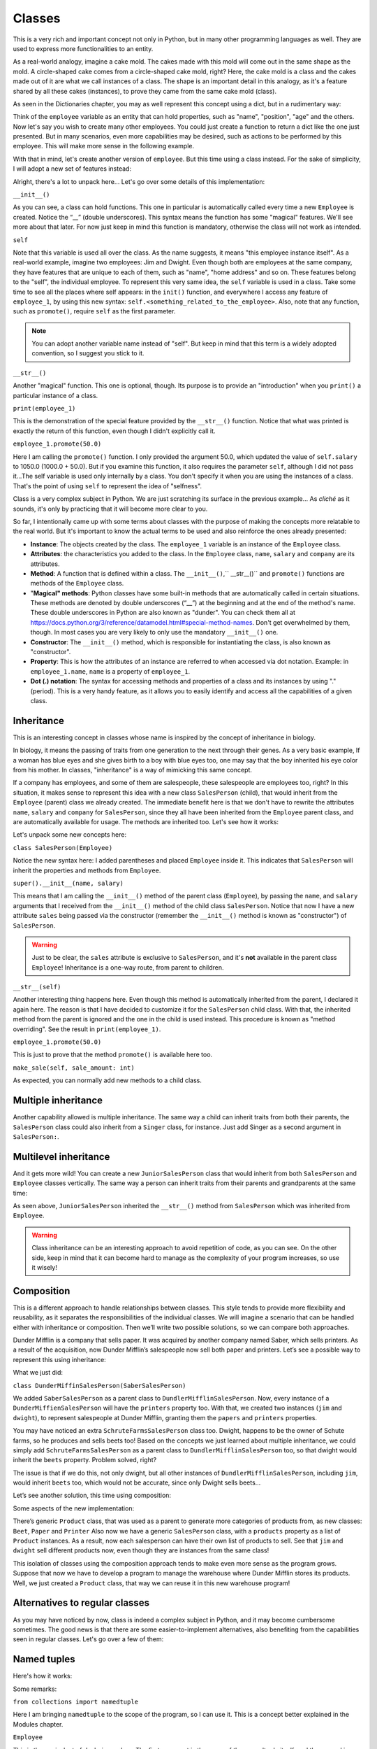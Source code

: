 ============
Classes
============

This is a very rich and important concept not only in Python, but in many other programming languages as well. 
They are used to express more functionalities to an entity.

As a real-world analogy, imagine a cake mold. The cakes made with this mold will come out in the same shape as the mold. 
A circle-shaped cake comes from a circle-shaped cake mold, right? Here, the cake mold is a class and the cakes made out of it are what we call instances of a class. 
The shape is an important detail in this analogy, as it's a feature shared by all these cakes (instances), to prove they came from the same cake mold (class).

As seen in the Dictionaries chapter, you may as well represent this concept using a dict, but in a rudimentary way:

.. code-block:: python
   :linenos:

    employee = {
        "name": "michael scott", 
        "position": "regional manager", 
        "age": 46,
        "past lovers": ["jan", "holly", "donna"], 
        "married": False
    }

    # And for the cake mold analogy too: 
    cake_mold = { "shape": "circle", "price": 5.5 }


Think of the ``employee`` variable as an entity that can hold properties, such as "name", "position", "age" and the others. 
Now let's say you wish to create many other employees. You could just create a function to return a dict like the one just presented. 
But in many scenarios, even more capabilities may be desired, such as actions to be performed by this employee. 
This will make more sense in the following example.

With that in mind, let's create another version of ``employee``. But this time using a class instead. 
For the sake of simplicity, I will adopt a new set of features instead:

.. code-block:: python
   :linenos:

    class Employee:
        def __init__(self, name: str, salary: float = 1000.0) -> None: 
            self.name = name
            self.salary = salary 
            self.company = "Dunder Mifflin"

        def __str__(self) -> str:
            return f"Hi, I am {self.name} and I work at {self.company}. My salary is € {self.salary}"

        def promote(self, salary_raise: float) -> float: 
            self.salary += salary_raise
            return self.salary

    employee_1 = Employee("Pam") 
    employee_1.promote(50.0)

    print(employee_1) # => Hi, I am Pam and I work at Dunder Mifflin. My salary is € 1050.0


Alright, there's a lot to unpack here... Let's go over some details of this implementation:

``__init__()``

As you can see, a class can hold functions. This one in particular is automatically called every time a new ``Employee`` is created. 
Notice the “__” (double underscores). This syntax means the function has some "magical" features. 
We'll see more about that later. For now just keep in mind this function is mandatory, otherwise the class will not work as intended.

``self``

Note that this variable is used all over the class. As the name suggests, it means "this employee instance itself".
As a real-world example, imagine two employees: Jim and Dwight. Even though both are employees at the same company, 
they have features that are unique to each of them, such as "name", "home address" and so on. These features belong to the "self", the individual employee.
To represent this very same idea, the ``self`` variable is used in a class. 
Take some time to see all the places where self appears: in the ``init()`` function, and everywhere I access any feature of ``employee_1``, 
by using this new syntax: ``self.<something_related_to_the_employee>``. Also, note that any function, such as ``promote()``, require ``self`` as the first parameter.

.. note::

    You can adopt another variable name instead of "self". But keep in mind that this term is a widely adopted convention, so I suggest you stick to it.

``__str__()``

Another "magical" function. This one is optional, though. Its purpose is to provide an "introduction" when you ``print()`` a particular instance of a class.

``print(employee_1)``

This is the demonstration of the special feature provided by the ``__str__()`` function. Notice that what was printed is exactly the return of this function, 
even though I didn't explicitly call it.

``employee_1.promote(50.0)``

Here I am calling the ``promote()`` function. I only provided the argument 50.0, which updated the value of ``self.salary`` to 1050.0 (1000.0 + 50.0).
But if you examine this function, it also requires the parameter ``self``, although I did not pass it...The self variable is used only internally by a class. 
You don't specify it when you are using the instances of a class. That's the point of using ``self`` to represent the idea of "selfness".

Class is a very complex subject in Python. We are just scratching its surface in the previous example... 
As *cliché* as it sounds, it's only by practicing that it will become more clear to you.

So far, I intentionally came up with some terms about classes with the purpose of making the concepts more relatable to the real world. 
But it's important to know the actual terms to be used and also reinforce the ones already presented:

- **Instance**: The objects created by the class. The ``employee_1`` variable is an instance of the ``Employee`` class.
- **Attributes**: the characteristics you added to the class. In the ``Employee`` class, ``name``, ``salary`` and ``company`` are its attributes.
- **Method**: A function that is defined within a class. The ``__init__()``,`` __str__()`` and ``promote()`` functions are methods of the ``Employee`` class.
- "**Magical" methods**: Python classes have some built-in methods that are automatically called in certain situations. 
  These methods are denoted by double underscores (“__”) at the beginning and at the end of the method's name. 
  These double underscores in Python are also known as "dunder". You can check them all at https://docs.python.org/3/reference/datamodel.html#special-method-names. 
  Don't get overwhelmed by them, though. In most cases you are very likely to only use the mandatory ``__init__()`` one.
- **Constructor**: The ``__init__()`` method, which is responsible for instantiating the class, is also known as "constructor".
- **Property**: This is how the attributes of an instance are referred to when accessed via dot notation. 
  Example: in ``employee_1.name``, ``name`` is a property of ``employee_1``.
- **Dot (.) notation**: The syntax for accessing methods and properties of a class and its instances by using "." (period). 
  This is a very handy feature, as it allows you to easily identify and access all the capabilities of a given class.

Inheritance
--------------

This is an interesting concept in classes whose name is inspired by the concept of inheritance in biology.

In biology, it means the passing of traits from one generation to the next through their genes. 
As a very basic example, If a woman has blue eyes and she gives birth to a boy with blue eyes too, one may say that the boy inherited his eye color from his mother.
In classes, "inheritance" is a way of mimicking this same concept.

If a company has employees, and some of them are salespeople, these salespeople are employees too, right? 
In this situation, it makes sense to represent this idea with a new class ``SalesPerson`` (child), that would inherit from the ``Employee`` (parent) class we 
already created. The immediate beneﬁt here is that we don't have to rewrite the attributes ``name``, ``salary`` and ``company`` for ``SalesPerson``, 
since they all have been inherited from the ``Employee`` parent class, and are automatically available for usage. 
The methods are inherited too. Let's see how it works:

.. code-block:: python
   :linenos:

    class Employee:
        def __init__(self, name: str, salary: float = 1000.0) -> None: 
            self.name = name
            self.salary = salary 
            self.company = "Dunder Mifflin"

        def __str__(self) -> str:
            return f"Hi, I am {self.name} and I work at {self.company}. My salary is € {self.salary}"

        def promote(self, salary_raise: float) -> float: 
            self.salary += salary_raise
            return self.salary


    class SalesPerson(Employee): # Inherits from "Employee"
        def __init__(self, name: str, salary: float = 1000.0, sales: float = 0.0) -> None:
            super().__init__(name, salary) 
            self.sales = sales

        def __str__(self) -> str:
            return f"Hi, I am {self.name} and I am a salesperson at {self.company}. My total in sales is € {self.sales}"

        def make_sale(self, sale_amount: float) -> None: 
            self.sales += sale_amount

    employee_1 = SalesPerson("Andy") 
    employee_1.promote(50.0) 
    employee_1.make_sale(10.0)

    print(employee_1) # => Hi, I am Andy and I am a salesperson at Dunder Mifflin. My total in sales is € 10.0


Let's unpack some new concepts here:

``class SalesPerson(Employee)``

Notice the new syntax here: I added parentheses and placed ``Employee`` inside it. 
This indicates that ``SalesPerson`` will inherit the properties and methods from ``Employee``.

``super().__init__(name, salary)``

This means that I am calling the ``__init__()`` method of the parent class (``Employee``), by passing the ``name``, and ``salary`` arguments that 
I received from the ``__init__()`` method of the child class ``SalesPerson``. 
Notice that now I have a new attribute ``sales`` being passed via the constructor (remember the ``__init__()`` method is known as "constructor") of ``SalesPerson``. 

.. warning::

    Just to be clear, the ``sales`` attribute is exclusive to ``SalesPerson``, and it's **not** available in the parent class ``Employee``! 
    Inheritance is a one-way route, from parent to children.

``__str__(self)``

Another interesting thing happens here. Even though this method is automatically inherited from the parent, I declared it again here. 
The reason is that I have decided to customize it for the ``SalesPerson`` child class. 
With that, the inherited method from the parent is ignored and the one in the child is used instead. 
This procedure is known as "method overriding". See the result in ``print(employee_1)``.

``employee_1.promote(50.0)``

This is just to prove that the method ``promote()`` is available here too.

``make_sale(self, sale_amount: int)``

As expected, you can normally add new methods to a child class.

Multiple inheritance
---------------------

Another capability allowed is multiple inheritance. The same way a child can inherit traits from both their parents, 
the ``SalesPerson`` class could also inherit from a ``Singer`` class, for instance. 
Just add Singer as a second argument in ``SalesPerson:``.

.. code-block:: python
   :linenos:

    class SalesPerson(Employee, Singer):
        # Properties and methods are inherited from both “Employee” and “Singer” classes
        pass


Multilevel inheritance
-----------------------

And it gets more wild! You can create a new ``JuniorSalesPerson`` class that would inherit from both ``SalesPerson`` and ``Employee`` classes vertically. 
The same way a person can inherit traits from their parents and grandparents at the same time:

.. code-block:: python
   :linenos:

    class Employee:
        def __init__(self, name: str):
            self.name = name

        def __str__(self):
            return f"My name is {self.name}"


    class SalesPerson(Employee):
        pass


    class JuniorSalesPerson(SalesPerson):
        pass

    print(JuniorSalesPerson("Clark"))  # => My name is Clark


As seen above, ``JuniorSalesPerson`` inherited the ``__str__()`` method from ``SalesPerson`` which was inherited from ``Employee``.

.. warning::

    Class inheritance can be an interesting approach to avoid repetition of code, as you can see. On the other side, 
    keep in mind that it can become hard to manage as the complexity of your program increases, so use it wisely!

Composition
---------------------

This is a different approach to handle relationships between classes. 
This style tends to provide more flexibility and reusability, as it separates the responsibilities of the individual classes. 
We will imagine a scenario that can be handled either with inheritance or composition. 
Then we’ll write two possible solutions, so we can compare both approaches.

Dunder Mifflin is a company that sells paper. It was acquired by another company named Saber, which sells printers. 
As a result of the acquisition, now Dunder Mifflin’s salespeople now sell both paper and printers. Let’s see a possible way to represent this using inheritance:

.. code-block:: python
   :linenos:

    class SchruteFarmsSalesPerson:
        """
        I sell beets
        """

        beets = ["Normal Beets", "Money Beets"]


    class SaberSalesPerson:
        """
        I sell printers
        """

        printers = ["Printer C", "Printer D"]


    class DunderMiffinSalesPerson(SaberSalesPerson):
        """
        I sell paper
        """

        def __init__(self, name: str) -> None:
            self.name = name

        papers = ["Paper A", "Paper B"]


    jim = DunderMiffinSalesPerson("Jim")
    dwight = DunderMiffinSalesPerson("Dwight")

    print("Jim", jim.printers) # => Jim ['Printer C', 'Printer D']
    print("Dwight", dwight.papers) # => Dwight ['Paper A', 'Paper B']



What we just did:

``class DunderMiffinSalesPerson(SaberSalesPerson)``

We added ``SaberSalesPerson`` as a parent class to ``DundlerMifflinSalesPerson``. 
Now, every instance of a ``DunderMiffienSalesPerson`` will have the ``printers`` property too. 
With that, we created two instances (``jim`` and ``dwight``), to represent salespeople at Dunder Mifflin, granting them the ``papers`` and ``printers`` properties. 

You may have noticed an extra ``SchruteFarmsSalesPerson`` class too. Dwight, happens to be the owner of Schute farms, so he produces and sells beets too! 
Based on the concepts we just learned about multiple inheritance, we could simply add ``SchruteFarmsSalesPerson`` as a parent class to ``DundlerMifflinSalesPerson`` too, 
so that dwight would inherit the ``beets`` property. Problem solved, right?

The issue is that if we do this, not only dwight, but all other instances of ``DundlerMifflinSalesPerson``, including ``jim``, would inherit ``beets`` too, 
which would not be accurate, since only Dwight sells beets…

Let’s see another solution, this time using composition:

.. code-block:: python
   :linenos:

    class Product:
        # See about “pass” in the Error/Exception handling chapter. For now, think of it as just a placeholder without any action.   
        pass

    class Beet(Product):
        """
        From Schrute farms
        """
        pass

    class Printer(Product):
        """
        From Saber company
        """
        pass

    class Paper(Product):
        """
        From Dunder Mifflin company
        """
        pass

    class SalesPerson:
        """
        I sell many products
        """
        def __init__(self, name: str, products: list[Product]):
            self.name = name
            self.products = products


    jim = SalesPerson("Jim", [Paper, Printer])
    dwight = SalesPerson("Dwight", [Paper, Printer, Beet])

    print("Jim", [i.__name__ for i in jim.products]) #=> Jim ['Paper', 'Printer']
    print("Dwight", [i.__name__ for i in dwight.products]) #=> Dwight ['Paper', 'Printer', 'Beet']



Some aspects of the new implementation:

There’s generic ``Product`` class, that was used as a parent to generate more categories of products from, as new classes: ``Beet``, ``Paper`` and ``Printer`` 
Also now we have a generic ``SalesPerson`` class, with a ``products`` property as a list of ``Product`` instances. 
As a result, now each salesperson can have their own list of products to sell. 
See that ``jim`` and ``dwight`` sell different products now, even though they are instances from the same class!

This isolation of classes using the composition approach tends to make even more sense as the program grows. 
Suppose that now we have to develop a program to manage the warehouse where Dunder Mifflin stores its products. 
Well, we just created a ``Product`` class, that way we can reuse it in this new warehouse program!
  
Alternatives to regular classes
--------------------------

As you may have noticed by now, class is indeed a complex subject in Python, and it may become cumbersome sometimes. 
The good news is that there are some easier-to-implement alternatives, also beneﬁting from the capabilities seen in regular classes. 
Let's go over a few of them:

Named tuples
-------------------

Here's how it works:

.. code-block:: python
   :linenos:

    from collections import namedtuple

    Employee = namedtuple("Employee", ["name", "salary"])

    # This function will become a method in Employee. Notice the “self” parameter
    def greet_function(self) -> str:
        return f"My name is {self.name}"

    # Attaching greet_function() as a method to be named “greet”
    Employee.greet = greet_function
    
    employee_1 = Employee("Erin", 1000.0)

    print(employee_1.salary)  # => 1000.0
    print(employee_1.greet())  # => My name is Erin


Some remarks:

``from collections import namedtuple``

Here I am bringing ``namedtuple`` to the scope of the program, so I can use it. This is a concept better explained in the Modules chapter.

``Employee``

This is the equivalent of declaring a class. The ﬁrst argument is the name of the namedtuple itself, 
and the second is a list with strings representing the attributes (``name`` and ``salary``) of the namedtuple. 
Notice that I capitalized it, so it resembles a class (this is not required, though).

``employee_1 = Employee("Erin", 1000.0)``

This is the equivalent of instantiating a class. Note that all the parameters (attributes) are required.

``Employee.greet = greet_function``

As you can see, attaching methods to a namedtuple is slightly different.

``print(employee_1.salary)``

Also, dot notation is allowed. The same way you do with regular classes.

As you may have assumed, there are trade-oﬀs to using namedtuple over regular classes. 
Here's a few aspects of a namedtuple for your consideration before you adopt it:

- **Immutability**: Just like tuples, you **cannot** change the properties of a namedtuple! This can be a good thing if you wish to prevent accidental changes in the “instances”.
- **Efficiency**: They are more lightweight than classes, which result in less computer memory usage. This can become handy if you need to deal with a large quantity of instances.
- **Equivalency to tuples**: If you ``print(employee_1 == ("Erin", 1000.0))``, the result will be ``True``. Even though the comparison is between a namedtuple and a tuple. 
    It’s important to understand this equivalency.

Dataclasses
--------------

Here's another alternative that also provides more simplicity than a regular class:

.. code-block:: python
   :linenos:

    from dataclasses import dataclass

    @dataclass 
    class Employee:
        name: str
        salary: float = 1000.0
        company: str = "Dunder Mifflin"

        def promote(self, amount: float) -> float: 
            self.salary += amount
            return self.salary

    employee_1 = Employee("Phyllis") 
    employee_1.promote(500)

    print(employee_1.salary) #=> 1500.0
    
Notes:

``from dataclasses import dataclass``

Here I am bringing ``dataclass`` to the scope of the program, so I can use it. This is a concept better explained in the Modules chapter.

``@dataclass``

This is a concept demonstrated in the Decorators chapter. For the moment, keep in mind that it is required, 
and it needs to be exactly in the line above the class deﬁnition!

As you can see, no constructor is required in a dataclass class type! You can simply write the attributes inside the class. 
The remaining features are pretty much the same as seen in regular classes.

Overall, dataclasses are an alternative with less boilerplate to write than regular classes, also providing type annotations for the attributes. 
The possible downside here is that regular classes provide more advanced and granular customizations. 
If this is not an issue to you, then dataclass may be a good ﬁt for your program!

Pydantic
---------------

Unlike the previous approaches, this one requires the installation of a third-party library called "Pydantic". 
Learn more about installing these libraries in the Virtual environment chapter.

.. note::

    Personally, I ﬁnd this library to be the best choice for classes in professional projects, since it provides sophisticated mechanisms for data type 
    validation and many other useful customizations. Besides that, it's a library with a high focus on performance, becoming faster at each new version update.


.. warning::

    The following demonstration assumes you are in an activated venv containing the pydantic library installed.

Let's rewrite the Employee class using the Pydantic library:

.. code-block:: python
   :linenos:

    from pydantic import BaseModel 
    from typing import Literal

    class Employee(BaseModel): 
        name: str
        salary: float = 0.0
        branch: Literal["scranton", "buffalo", "stamford", "utica"] 

    employee_1 = Employee(name="creed",branch="scranton", salary=1000.0) 

    print(employee_1) # => name='creed' salary=1000.0 branch='scranton'


How it works:

``from pydantic import BaseModel and from typing import Literal``

Here I am bringing ``BaseModel`` and ``Literal`` to the scope of the program, so I can use it. This is a concept better explained in the Modules chapter.

``branch: Literal["scranton", "buffalo", "stamford", "utica"]``

This means that the instances of the ``Employee`` class **must** take one of these values as branch: "scranton", "buﬀalo", "stamford", "utica". 
If you try to set any other value, it will not be accepted!

In order to learn more about all the features of Pydantic, check out its oﬃcial documentation at https://docs.pydantic.dev/latest/.	

